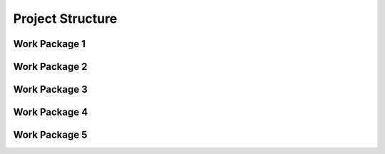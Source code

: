 

=================
Project Structure
=================

Work Package 1
--------------

Work Package 2
--------------

Work Package 3
--------------

Work Package 4
--------------

Work Package 5
--------------
